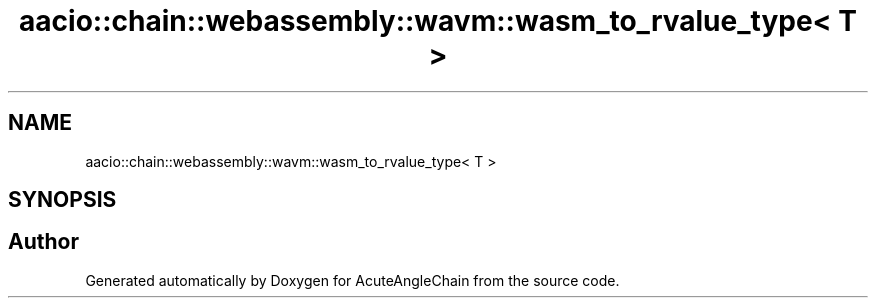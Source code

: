 .TH "aacio::chain::webassembly::wavm::wasm_to_rvalue_type< T >" 3 "Sun Jun 3 2018" "AcuteAngleChain" \" -*- nroff -*-
.ad l
.nh
.SH NAME
aacio::chain::webassembly::wavm::wasm_to_rvalue_type< T >
.SH SYNOPSIS
.br
.PP


.SH "Author"
.PP 
Generated automatically by Doxygen for AcuteAngleChain from the source code\&.
